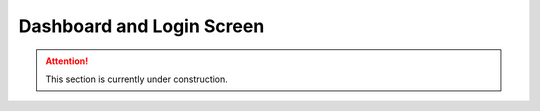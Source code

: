 Dashboard and Login Screen
**************************

.. ATTENTION::

    This section is currently under construction.
    